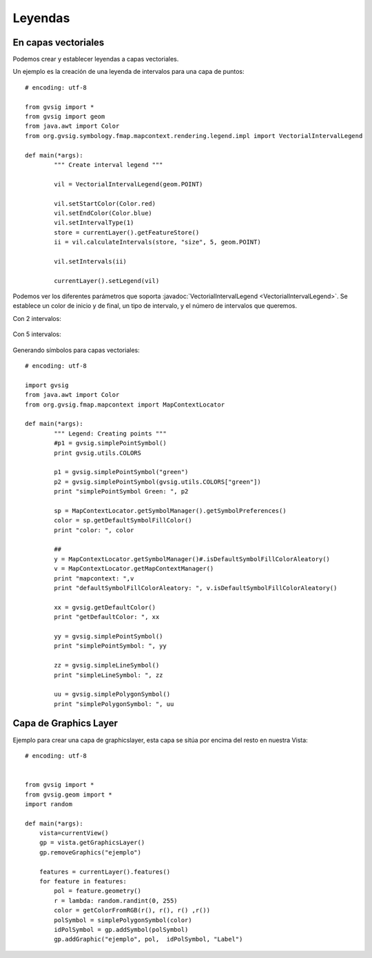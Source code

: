 Leyendas
========

En capas vectoriales
--------------------

Podemos crear y establecer leyendas a capas vectoriales.

Un ejemplo es la creación de una leyenda de intervalos para una capa de puntos::

	# encoding: utf-8

	from gvsig import *
	from gvsig import geom
	from java.awt import Color
	from org.gvsig.symbology.fmap.mapcontext.rendering.legend.impl import VectorialIntervalLegend

	def main(*args):
		""" Create interval legend """
			
		vil = VectorialIntervalLegend(geom.POINT)
		
		vil.setStartColor(Color.red)
		vil.setEndColor(Color.blue)
		vil.setIntervalType(1)
		store = currentLayer().getFeatureStore()
		ii = vil.calculateIntervals(store, "size", 5, geom.POINT) 
		
		vil.setIntervals(ii)
		
		currentLayer().setLegend(vil)
		
Podemos ver los diferentes parámetros que soporta :javadoc:`VectorialIntervalLegend <VectorialIntervalLegend>`. Se establece un color de inicio y de final, un tipo de intervalo, y el número de intervalos que queremos.

Con 2 intervalos:

.. figure::  images/legend_intervals_2.png
   :align:   center
   
Con 5 intervalos:

.. figure::  images/legend_intervals_5.png
   :align:   center
   
Generando símbolos para capas vectoriales::

	# encoding: utf-8

	import gvsig
	from java.awt import Color
	from org.gvsig.fmap.mapcontext import MapContextLocator

	def main(*args):
		""" Legend: Creating points """
		#p1 = gvsig.simplePointSymbol()
		print gvsig.utils.COLORS
		
		p1 = gvsig.simplePointSymbol("green")
		p2 = gvsig.simplePointSymbol(gvsig.utils.COLORS["green"])
		print "simplePointSymbol Green: ", p2

		sp = MapContextLocator.getSymbolManager().getSymbolPreferences()
		color = sp.getDefaultSymbolFillColor()
		print "color: ", color

		##
		y = MapContextLocator.getSymbolManager()#.isDefaultSymbolFillColorAleatory()
		v = MapContextLocator.getMapContextManager()
		print "mapcontext: ",v
		print "defaultSymbolFillColorAleatory: ", v.isDefaultSymbolFillColorAleatory()

		xx = gvsig.getDefaultColor()
		print "getDefaultColor: ", xx

		yy = gvsig.simplePointSymbol()
		print "simplePointSymbol: ", yy

		zz = gvsig.simpleLineSymbol()
		print "simpleLineSymbol: ", zz

		uu = gvsig.simplePolygonSymbol()
		print "simplePolygonSymbol: ", uu
		
		
Capa de Graphics Layer
----------------------

Ejemplo para crear una capa de graphicslayer, esta capa se sitúa por encima del resto en nuestra Vista::

    # encoding: utf-8


    from gvsig import *
    from gvsig.geom import *
    import random

    def main(*args):
        vista=currentView()
        gp = vista.getGraphicsLayer()
        gp.removeGraphics("ejemplo")

        features = currentLayer().features()
        for feature in features:
            pol = feature.geometry()
            r = lambda: random.randint(0, 255)
            color = getColorFromRGB(r(), r(), r() ,r())
            polSymbol = simplePolygonSymbol(color)
            idPolSymbol = gp.addSymbol(polSymbol)
            gp.addGraphic("ejemplo", pol,  idPolSymbol, "Label")
            
.. figure::  images/graphicslayer_1.png
   :align:   center
